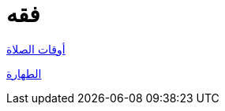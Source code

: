 :toc:
:toc-title: الفهرس
:toclevels: 2

:chapter-number: ٠
:example-number: ٠
:figure-number: ٠
:figure-caption: شكل
:footnote-number: ٠
:listing-number: ٠
:table-number: ٠
:table-caption: قائمة

:icons: font
:imagesdir: res
:data-uri:

:keywords: فقه

= فقه

xref:./أوقات الصلاة.adoc[أوقات الصلاة]

xref:الطهارة.adoc[الطهارة]
